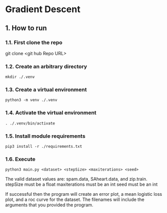 * Gradient Descent
** 1. How to run
*** 1.1. First clone the repo 
git clone <git hub Repo URL>
*** 1.2. Create an arbitrary directory
#+BEGIN_SRC
mkdir ./.venv
#+END_SRC
*** 1.3. Create a virtual environment
#+BEGIN_SRC
python3 -m venv ./.venv
#+END_SRC
*** 1.4. Activate the virtual environment
#+BEGIN_SRC
. ./.venv/bin/activate
#+END_SRC
*** 1.5. Install module requirements
#+BEGIN_SRC
pip3 install -r ./requirements.txt
#+END_SRC
*** 1.6. Execute
#+BEGIN_SRC
python3 main.py <dataset> <stepSize> <maxiterations> <seed>
#+END_SRC
The valid dataset values are: spam.data, SAheart.data, and zip.train.
stepSize must be a float
maxiterations must be an int
seed must be an int

If successful then the program will create an error plot, a mean logistic loss
plot, and a roc curve for the dataset. The filenames will include the arguments
that you provided the program.
